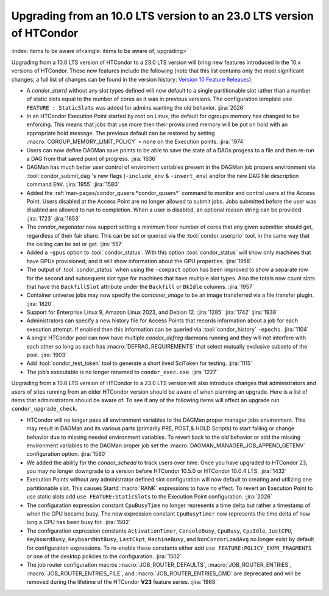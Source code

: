 Upgrading from an 10.0 LTS version to an 23.0 LTS version of HTCondor
=====================================================================

:index:`items to be aware of<single: items to be aware of; upgrading>`

Upgrading from a 10.0 LTS version of HTCondor to a 23.0 LTS version will bring
new features introduced in the 10.x versions of HTCondor. These new
features include the following (note that this list contains only the
most significant changes; a full list of changes can be found in the
version history: \ `Version 10 Feature Releases <../version-history/feature-versions-10-x.html>`_):

- A *condor_startd* without any slot types defined will now default to a single
  partitionable slot rather than a number of static slots equal to the number of
  cores as it was in previous versions. The configuration template
  ``use FEATURE : StaticSlots`` was added for admins wanting the old behavior.
  :jira:`2026`

- In an HTCondor Execution Point started by root on Linux, the default for cgroups
  memory has changed to be enforcing.  This means that jobs that use more then
  their provisioned memory will be put on hold with an appropriate hold message.
  The previous default can be restored by setting :macro:`CGROUP_MEMORY_LIMIT_POLICY`
  = none on the Execution points.
  :jira:`1974`

- Users can now define DAGMan save points to be able to save the state of a DAGs
  progess to a file and then re-run a DAG from that saved point of progress.
  :jira:`1636`

- DAGMan has much better user control of enviroment variables present
  in the DAGMan job propers environment via :tool:`condor_submit_dag`\'s new
  flags (``-include_env`` & ``-insert_env``) and/or the new DAG file
  description command ``ENV``.
  :jira:`1955`
  :jira:`1580`

- Added the :ref:`man-pages/condor_qusers:*condor_qusers*` command to monitor
  and control users at the Access Point. Users disabled at the Access Point
  are no longer allowed to submit jobs. Jobs submitted before the user was
  disabled are allowed to run to completion. When a user is disabled, an
  optional reason string can be provided.
  :jira:`1723`
  :jira:`1853`

- The *condor_negotiator* now support setting a minimum floor number of cores
  that any given submitter should get, regardless of their fair share. This
  can be set or queried via the :tool:`condor_userprio` tool, in the same way that
  the ceiling can be set or get.
  :jira:`557`

- Added a ``-gpus`` option to :tool:`condor_status`. With this option :tool:`condor_status`
  will show only machines that have GPUs provisioned; and it will show information
  about the GPU properties.
  :jira:`1958`

- The output of :tool:`condor_status` when using the ``-compact`` option has been improved
  to show a separate row for the second and subsequent slot type for machines that have
  multiple slot types. Also the totals now count slots that have the ``BackfillSlot``
  attribute under the ``Backfill`` or ``BkIdle`` columns.
  :jira:`1957`

- Container universe jobs may now specify the *container_image* to be an image
  transferred via a file transfer plugin.
  :jira:`1820`

- Support for Enterprise Linux 9, Amazon Linux 2023, and Debian 12.
  :jira:`1285`
  :jira:`1742`
  :jira:`1938`

- Administrators can specify a new history file for Access Points that records information
  about a job for each execution attempt. If enabled then this information can be queried
  via :tool:`condor_history` ``-epochs``.
  :jira:`1104`

- A single HTCondor pool can now have multiple *condor_defrag* daemons running and they
  will not interfere with each other so long as each has :macro:`DEFRAG_REQUIREMENTS`
  that select mutually exclusive subsets of the pool.
  :jira:`1903`

- Add :tool:`condor_test_token` tool to generate a short lived SciToken for testing.
  :jira:`1115`

- The job’s executable is no longer renamed to ``condor_exec.exe``.
  :jira:`1227`

Upgrading from a 10.0 LTS version of HTCondor to a 23.0 LTS version will also
introduce changes that administrators and users of sites running from an
older HTCondor version should be aware of when planning an upgrade. Here
is a list of items that administrators should be aware of. To see if any of
the following items will affect an upgrade run ``condor_upgrade_check``.

- HTCondor will no longer pass all environment variables to the DAGMan proper manager
  jobs environment. This may result in DAGMan and its various parts (primarily PRE,
  POST,& HOLD Scripts) to start failing or change behavior due to missing needed
  environment variables. To revert back to the old behavior or add the missing
  environment variables to the DAGMan proper job set the :macro:`DAGMAN_MANAGER_JOB_APPEND_GETENV`
  configuration option.
  :jira:`1580`

- We added the ability for the *condor_schedd* to track users over time. Once
  you have upgraded to HTCondor 23, you may no longer downgrade to a version before
  HTCondor 10.5.0 or HTCondor 10.0.4 LTS.
  :jira:`1432`

- Execution Points without any administrator defined slot configuration will now default
  to creating and utilizing one partitionable slot. This causes Startd :macro:`RANK` expressions
  to have no effect. To revert an Execution Point to use static slots add
  ``use FEATURE:StaticSlots`` to the Execution Point configuration.
  :jira:`2026`

- The configuration expression constant ``CpuBusyTime`` no longer represents a time delta but
  rather a timestamp of when the CPU became busy. The new expression constant ``CpuBusyTimer``
  now represents the time delta of how long a CPU has been busy for.
  :jira:`1502`

- The configuration expression constants ``ActivationTimer``, ``ConsoleBusy``, ``CpuBusy``,
  ``CpuIdle``, ``JustCPU``, ``KeyboardBusy``, ``KeyboardNotBusy``, ``LastCkpt``, ``MachineBusy``,
  and ``NonCondorLoadAvg`` no longer exist by default for configuration expressions. To
  re-enable these constants either add ``use FEATURE:POLICY_EXPR_FRAGMENTS`` or one of the
  desktop policies to the configuration.
  :jira:`1502`

- The job router configuration macros :macro:`JOB_ROUTER_DEFAULTS`, :macro:`JOB_ROUTER_ENTRIES`,
  :macro:`JOB_ROUTER_ENTRIES_FILE`, and :macro:`JOB_ROUTER_ENTRIES_CMD` are deprecated and will
  be removed during the lifetime of the HTCondor **V23** feature series.
  :jira:`1968`

